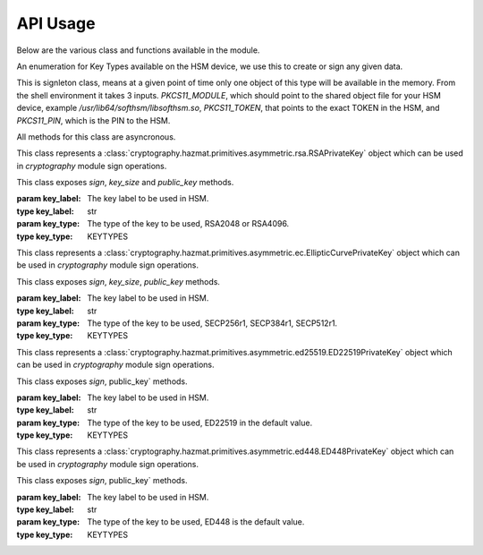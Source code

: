 API Usage
=========

Below are the various class and functions available in the module.

.. class:: KEYTYPES
    :canonical: python_x509_pkcs11.KEYTYPES

    .. versionadded:: 0.9.0

    An enumeration for Key Types available on the HSM device, we use this
    to create or sign any given data.

    .. attribute:: ED25519

        For ED25519 key type.

    .. attribute:: ED448

        For ED448 key type.

    .. attribute:: SECP256r1

        EC curve for SECP256r1.

    .. attribute:: SECP384r1

        EC curve for SECP384r1.

    .. attribute:: SECP512r1

        EC curve for SECP512r1.


.. attribute:: DEFAULT_KEY_TYPE
    :canonical: python_x509_pkcs11.DEFAULT_KEY_TYPE

    Defaults to :class:`python_x509_pkcs11.KEYTYPES.ED22519`.

.. function:: get_keytypes_enum(value: str)

   Takes the keytype as a string and returns the corresponding KEYTYPES enumeration value.

   :param value: The type of the key.
   :type value: str

   :returns: :class:`python_x509_pkcs11.KEYTYPES`


.. class:: PKCS11Session
    :canonical: python_x509_pkcs11.PKCS11Session

    This is signleton class, means at a given point of time only one object of
    this type will be available in the memory. From the shell environment it
    takes 3 inputs. `PKCS11_MODULE`, which should point to the shared object
    file for your HSM device, example `/usr/lib64/softhsm/libsofthsm.so`,
    `PKCS11_TOKEN`, that points to the exact TOKEN in the HSM, and
    `PKCS11_PIN`, which is the PIN to the HSM.

    All methods for this class are asyncronous.

    .. method:: create_keypair(key_label: str, key_type: Union[str, KEYTYPES] = DEFAULT_KEY_TYPE)

        Creates a new key pair in the HSM with the given key label and given key type.

        :param key_label: The key label to be used in the HSM.
        :type key_label: str

        :param key_type: The kind of key should be generated.
        :type key_type: Union[str, KEYTYPES]

        :raises pkcs11.MultipleObjectsReturned: If a keypair with the same label already exists, then :class:`pkcs11.MultipleObjectsReturned` will be raised.

        :returns: A tuple of the public key and sha1 value, Tuple[str, bytes]

        Example: 

        .. code-block:: python

            import asyncio
            from python_x509_pkcs11 import PKCS11Session, KEYTYPES
            async def my_func() -> None:
                public_key, identifier = await PKCS11Session().create_keypair("my_ed25519_key", key_type=KEYTYPES.ED22519)
                print(public_key)
                print(identifier)

            asyncio.run(my_func())


    .. method:: delete_keypair(key_label: str, key_type: Union[str, KEYTYPES] = DEFAULT_KEY_TYPE)

        Deletes a given key pair from the HSM.

        :param key_label: The key label to be used in the HSM.
        :type key_label: str

        :param key_type: The kind of key should be generated.
        :type key_type: Union[str, KEYTYPES]

        Example:

        .. code-block:: python

            import asyncio
            from python_x509_pkcs11 import PKCS11Session

            async def my_func() -> None:
                public_key, identifier = await PKCS11Session().create_keypair("my_ed25519_key")
                await PKCS11Session().delete_keypair("my_ed25519_key")

            asyncio.run(my_func())


    .. method:: export_certificate(cert_label: str)

        Exports an existing certificate from the as PEM encoded string.

        :param cert_label: The certificate label.
        :type cert_label: str

        :returns: str value of the PEM encoded certificate.

        Example:

        .. code-block:: python

            import asyncio
            from python_x509_pkcs11 import PKCS11Session

            cert_pem = """-----BEGIN CERTIFICATE-----
            MIIDjDCCAzOgAwIBAgIUB7D/x3LzbzaWjb61EKc5sQOFWZIwCgYIKoZIzj0EAwIw
            gZExCzAJBgNVBAYTAlNFMRIwEAYDVQQIDAlTdG9ja2hvbG0xEjAQBgNVBAcMCVN0
            b2NraG9sbTEOMAwGA1UECgwFU1VORVQxHTAbBgNVBAsMFFNVTkVUIEluZnJhc3Ry
            dWN0dXJlMSswKQYDVQQDDCJjYS10ZXN0LXRpbWVzdGFtcDMtc2lnbmVyLnN1bmV0
            LnNlMB4XDTIzMDUyMjEyMTUwN1oXDTQwMDEwMTAwMDAwMFowgY8xCzAJBgNVBAYT
            AlNFMRIwEAYDVQQIDAlTdG9ja2hvbG0xEjAQBgNVBAcMCVN0b2NraG9sbTEOMAwG
            A1UECgwFU1VORVQxHTAbBgNVBAsMFFNVTkVUIEluZnJhc3RydWN0dXJlMSkwJwYD
            VQQDDCBjYS10ZXN0LXRpbWVzdGFtcDMtY2VydC5zdW5ldC5zZTBZMBMGByqGSM49
            AgEGCCqGSM49AwEHA0IABK4tkAnuLY3kG89DtFRKiVuJgoUrObeW7xKu/kcf92FY
            iMrPqzkLzT64/JVnpMogDZ1fohsxKhcRwovQmJRaYYKjggFnMIIBYzAOBgNVHQ8B
            Af8EBAMCBsAwgZIGCCsGAQUFBwEBBIGFMIGCMF4GCCsGAQUFBzAChlJodHRwOi8v
            Y2E6ODAwNS9jYS9iOThiZmFmZGIwNzVmOWY2MzA4NjhkZTMwMTAyMmUyZGExOWQ0
            MjM0OGVmYWFkNjVhN2U1ODRmYmNlYzAxMDIwMCAGCCsGAQUFBzABhhRodHRwOi8v
            Y2E6ODAwNS9vY3NwLzBkBgNVHR8EXTBbMFmgV6BVhlNodHRwOi8vY2E6ODAwNS9j
            cmwvYjk4YmZhZmRiMDc1ZjlmNjMwODY4ZGUzMDEwMjJlMmRhMTlkNDIzNDhlZmFh
            ZDY1YTdlNTg0ZmJjZWMwMTAyMDAWBgNVHSUBAf8EDDAKBggrBgEFBQcDCDAdBgNV
            HQ4EFgQURbRp9puwNsIbOCEcZWzcz3UkK0UwHwYDVR0jBBgwFoAUhtCxna0AdOe6
            J23GIJ4PENiOV6EwCgYIKoZIzj0EAwIDRwAwRAIgCm8D1+Cfwej2pfrPHNV3myIy
            OsgGSmMGs3uYjac7+j4CIHisanLIGlny5Kgnrmk5yNiN3ZFimdhSd+ovaqjy3O4x
            -----END CERTIFICATE-----"""

            async def my_func() -> None:
                await PKCS11Session().import_certificate(cert_pem, "my_cert")
                cert = await PKCS11Session().export_certificate("my_cert")
                print(cert)

            asyncio.run(my_func())


    .. method:: import_certificate(cert_pem: str, cert_label: str)

        Imports a PEM encoded certificate to the HSM.

        :param cert_pem: The actual certificate as PEM encoded value.
        :type cert_pem: str

        :param cert_label: The label of the certificate on the HSM.
        :type cert_label: str

        :raises ValueError: If a certificate with the same label exists on the HSM.

        Example:

        .. code-block:: python

            import asyncio
            from python_x509_pkcs11 import PKCS11Session

            cert_pem = """-----BEGIN CERTIFICATE-----
            MIIDjDCCAzOgAwIBAgIUB7D/x3LzbzaWjb61EKc5sQOFWZIwCgYIKoZIzj0EAwIw
            gZExCzAJBgNVBAYTAlNFMRIwEAYDVQQIDAlTdG9ja2hvbG0xEjAQBgNVBAcMCVN0
            b2NraG9sbTEOMAwGA1UECgwFU1VORVQxHTAbBgNVBAsMFFNVTkVUIEluZnJhc3Ry
            dWN0dXJlMSswKQYDVQQDDCJjYS10ZXN0LXRpbWVzdGFtcDMtc2lnbmVyLnN1bmV0
            LnNlMB4XDTIzMDUyMjEyMTUwN1oXDTQwMDEwMTAwMDAwMFowgY8xCzAJBgNVBAYT
            AlNFMRIwEAYDVQQIDAlTdG9ja2hvbG0xEjAQBgNVBAcMCVN0b2NraG9sbTEOMAwG
            A1UECgwFU1VORVQxHTAbBgNVBAsMFFNVTkVUIEluZnJhc3RydWN0dXJlMSkwJwYD
            VQQDDCBjYS10ZXN0LXRpbWVzdGFtcDMtY2VydC5zdW5ldC5zZTBZMBMGByqGSM49
            AgEGCCqGSM49AwEHA0IABK4tkAnuLY3kG89DtFRKiVuJgoUrObeW7xKu/kcf92FY
            iMrPqzkLzT64/JVnpMogDZ1fohsxKhcRwovQmJRaYYKjggFnMIIBYzAOBgNVHQ8B
            Af8EBAMCBsAwgZIGCCsGAQUFBwEBBIGFMIGCMF4GCCsGAQUFBzAChlJodHRwOi8v
            Y2E6ODAwNS9jYS9iOThiZmFmZGIwNzVmOWY2MzA4NjhkZTMwMTAyMmUyZGExOWQ0
            MjM0OGVmYWFkNjVhN2U1ODRmYmNlYzAxMDIwMCAGCCsGAQUFBzABhhRodHRwOi8v
            Y2E6ODAwNS9vY3NwLzBkBgNVHR8EXTBbMFmgV6BVhlNodHRwOi8vY2E6ODAwNS9j
            cmwvYjk4YmZhZmRiMDc1ZjlmNjMwODY4ZGUzMDEwMjJlMmRhMTlkNDIzNDhlZmFh
            ZDY1YTdlNTg0ZmJjZWMwMTAyMDAWBgNVHSUBAf8EDDAKBggrBgEFBQcDCDAdBgNV
            HQ4EFgQURbRp9puwNsIbOCEcZWzcz3UkK0UwHwYDVR0jBBgwFoAUhtCxna0AdOe6
            J23GIJ4PENiOV6EwCgYIKoZIzj0EAwIDRwAwRAIgCm8D1+Cfwej2pfrPHNV3myIy
            OsgGSmMGs3uYjac7+j4CIHisanLIGlny5Kgnrmk5yNiN3ZFimdhSd+ovaqjy3O4x
            -----END CERTIFICATE-----"""

            async def my_func() -> None:
                await PKCS11Session().import_certificate(cert_pem, "my_cert")

            asyncio.run(my_func())


    .. method:: import_keypair(public_key: bytes, private_key: bytes, key_label: str, key_type: Union[str, KEYTYPES])

        Imports a given keypair to the HSM.

        :param public_key: The public key in DER format.
        :type public_key: bytes.

        :param private_key: The private key in DER format.
        :type private_key: bytes.

        :param key_label: The key pair label on the HSM.
        :type key_label: str.

        :param key_type: The kind of key we are importing.
        :type key_type: Union[str, KEYTYPES]

        :raises MultipleObjectsReturned: If such a key pair already exists with the same key label and key type.

        :returns: None

        Example:

        .. code-block:: bash

                # Generating public_key and private_key can be done with:
                # ed25519 key type
                openssl genpkey -algorithm ed25519 -out private.pem
                openssl pkey -in private.pem -outform DER -out private.key
                openssl pkey -in private.pem -pubout -out public.pem
                openssl pkey -in private.pem -pubout -outform DER -out public.key

                # RSA key type
                openssl genrsa -out rsaprivkey.pem 2048
                openssl rsa -inform pem -in rsaprivkey.pem -outform der -out PrivateKey.der
                openssl rsa -in rsaprivkey.pem -RSAPublicKey_out -outform DER -out PublicKey.der

        And then we can import the key pair.

        .. code-block:: python

                import asyncio
                from python_x509_pkcs11 import PKCS11Session

                pub = b"0\x82\x01\n\x02\x82\x01\x01\x00\xd9\xb6C,O\xc0\x83\xca\xa5\xcc\xa7<_\xbf$\xdd-YJ0m\xbf\xa8\xf9[\xe7\xcb\x14W6G\n\x13__\xea\xb4Z\xab2\x01\x0f\xa4\xd3\x1c\xbb\xa6\x98\x9d\xcdf\xaa\x07\xcb\xff\xd8\x80\xa9\\\xa1\xf44\x01\xdbY\xa6\xcf\x83\xd2\x83Z\x8a<\xc1\x18\xe5\x8d\xff\xbfzU\x03\x01\x11\xa1\xa1\x98\xcf\xcaVu\xf9\xf3\xa7+ \xe7N9\x07\xfd\xc6\xd0\x7f\xa0\xba&\xef\xb2a\xc6\xa5d\x1c\x93\xe6\xc3\x80\xd1*;\xc8@7\x0fm)\xf93\xe4\x1f\x91\xf4=\xa6\xf8\xed\x9cN\x84\x9b\xf2\xc5\x9f\x9f\x82E\xa5Tm\xb9\xb3:T\xc7_\xb1^[\xf4\x0b\xd8\x0b\xd2\xfb\xe1\x13\x1e,L\xd9\xdc\xed]_#\xca\xa0r\xc2\xc5F \xec\xae\x8d\x08v\x059\x062\xe1\xf7%\x9e\xfd\xfb9\x11(\xa4\x86v\x90\x01\x1c\xbeP\x04\xa3%\x91\x08\xc5\xd5\xc1U\xf6\xd3\x7f\x1f\x9f7`\xce\xc9\xa1\xd9\x8f\\Z\xa8\x1cmz\x19x\xa4'F\xdf\xb2\xb2\x87\xba\xf7\n>]\x9f\xc0K@\xd9\xdb\x02\x03\x01\x00\x01"

                priv = b"0\x82\x04\xa4\x02\x01\x00\x02\x82\x01\x01\x00\xd9\xb6C,O\xc0\x83\xca\xa5\xcc\xa7<_\xbf$\xdd-YJ0m\xbf\xa8\xf9[\xe7\xcb\x14W6G\n\x13__\xea\xb4Z\xab2\x01\x0f\xa4\xd3\x1c\xbb\xa6\x98\x9d\xcdf\xaa\x07\xcb\xff\xd8\x80\xa9\\\xa1\xf44\x01\xdbY\xa6\xcf\x83\xd2\x83Z\x8a<\xc1\x18\xe5\x8d\xff\xbfzU\x03\x01\x11\xa1\xa1\x98\xcf\xcaVu\xf9\xf3\xa7+ \xe7N9\x07\xfd\xc6\xd0\x7f\xa0\xba&\xef\xb2a\xc6\xa5d\x1c\x93\xe6\xc3\x80\xd1*;\xc8@7\x0fm)\xf93\xe4\x1f\x91\xf4=\xa6\xf8\xed\x9cN\x84\x9b\xf2\xc5\x9f\x9f\x82E\xa5Tm\xb9\xb3:T\xc7_\xb1^[\xf4\x0b\xd8\x0b\xd2\xfb\xe1\x13\x1e,L\xd9\xdc\xed]_#\xca\xa0r\xc2\xc5F \xec\xae\x8d\x08v\x059\x062\xe1\xf7%\x9e\xfd\xfb9\x11(\xa4\x86v\x90\x01\x1c\xbeP\x04\xa3%\x91\x08\xc5\xd5\xc1U\xf6\xd3\x7f\x1f\x9f7`\xce\xc9\xa1\xd9\x8f\\Z\xa8\x1cmz\x19x\xa4'F\xdf\xb2\xb2\x87\xba\xf7\n>]\x9f\xc0K@\xd9\xdb\x02\x03\x01\x00\x01\x02\x82\x01\x00a5\x1e=\x14\xc6\xf2\x91s\x023\xd1\xa36\xa7q\x12$\x82\x19\xa9\x87 \x1df\xc9\xd2E\x1c\xc3\xa1h\x80I\xdf{\xdeWu\x84\xf80Q\xf9\xe9$h8P\x8d;\xbf\xc3\x87t\x8e\xe8\xb3\xb6&\xa1\xf0\xee\xbbP\x06I5\xa4\xb2\xfd\xa4'\x88Xcv\xc9\xb0g \xba\x1c\xaa\x10\xaf$\x99\xf2\xd04\x11\x0c\x97\xa1\x8c){%\xbf\xc9\xb2\x11\xbaJ\xbb\x93S\x07$\xdd\x1bO\xdd\xea\xb3\xe8\xab\x05\xb9\x83\xc3\xdf\xd85\xcd\x1a%\xd5\xd9\xc4\x933\x83\t\xd3\xea\xcdb\xcb\xec\x9eGqk\x1c\x8c\x06\x8a\\\xae\xbe\xd3+\x0b\xd0R\xbd:\x8a\xf5\xf4\x0f\x0b\xd4\xfa@P=\xe5\xb2\xa1\xb2\x01\x00\x08\xc7\x11?M\x84-\x1e\xbc\xa9\xbf|\x87\x98\xd7\x0e\xf6\xa9\xa6\xcd\x8c8\xa5F8\xacM\x82\xade[\xa9_\xa7Biv\x9c\x06\xa6\x001\xc3I\x1f\xc4\x9by\xd7\xe0\x9e\xb9\n\xbb\x19\\o\xc5i\xd90r\xd4\x1e(\x05\xdd\xedF\xe9\xaa\xbd\x91\xe5\x08\x8f4-\xb6\xd1Q\x02\x81\x81\x00\xf7\x076\xd8i\x87\x12\xf1\xd0$\x07\x1f\xab\xb7^\x0e\xa5\xfb\x83\x98\x00\x0b\\\x1d\xe8s\x15r\x96/\x0e\x0ezB\xc8\xf6\xf3Zmj?\xa0\xc1\x11r\xaf3\x11a\xcd\xa3\xfc\xa0\x03\x04E\x05\x99\x9a\xd9\xff\x8e+\xdcfM\xa8\xe8&\x84\x85\xc5\x11O\x9d4\x1f\xc3\x1f\xef\xed\x13BW\xaa\x93\xc3\x08(v]\xbc\x93V\xb6s\xce\xb1\xa8\xe2\x94\xa5'\xf3\x7f\x90,G[\xfeI\x16\xbe\xb0\xf8J\xca9n\xb5\xfc\x8a\xe2[\xc5\x0c\x95\xd5\x02\x81\x81\x00\xe1\x9ey\xc8\xe2\xd3\x93\xa2nj\xe1.\xaa\xe3\xa7\xf5P\xd1\xd8yM\x01\xdc\x01\x0c\xdbQG\x1b=\xbe\xe4.\x9cM\xc2\xda\xd2\xa4\xb3\x80\xb2\xbd\xbaO\x1bD&]0\x0b\xe6\xf5\x08\xdb*I\xfe+@Aa\x16;\x9a%\x8cof:\x156 \xb0\xe6\xfe\x95\x9bO\x85]\x96\x94S\x05\xc8\x8a\xb6\x92\xb3\x95\xc5\xfbX\xa9S<@\x12\x94K\x8b\xa3\x0f\xebO\xb5\x9f\x0c\x08\xf2\xccS\xfd8\x06\xeb\xaa\x96_\xadm&L~!\x18\xef\x02\x81\x80@.\x04\xa6\xd7K\xfb\xb5\r\xb1\xbe\x94\x10\xe6\x14.\xd4\x1a\xf3\x86\x93D`Kx\xf0%{^\xdf\x9c\xd4P\x19w\xe3\t8\xceB\x93\x83m\x85\xdd\xf8\xfc\xd8\xa0Cp>\x9bH\r\\\xedf\x8a\x1f\xe7P\x85\xbe\xbei\xa0\xdf\xa7\xda8s\t\xdbXi\x89s\x05\xa2-C\x1a\xb2r#\xef\xc0\xf7\xda@\xe2T\x99k\xcf\xcc\xbc\xc5\xb7\x10\x8d\x94B\xa4:\xcd\xf6@Ea\xb1\xe2\x1bRw\x03\xf1E\xfdL>\xbd.\xc0\x94S}\x02\x81\x81\x00\xa2\xce\x13}EH}a\x19\xa2`I\xa7\xa0\xcdc4\xe5\xa7\xfa\xa7\xf9\xee\x82\x87\x7f\x7f\x1f\xfbeK\xe9&E=\xcb\x9c\xd1\xa1m\xb21\xc8\xbc\xb76\xaa\xaf\xb0P\xeaU\xc7}\x93\x80\xe9\x91\xd2-\xf4\xbf\x95&\x7f.\x17/\x8f\xa9\xdc\x02\x8a\x06}9:E\xafUBZU?\xaf\x8d\xad\xa2\xdf+]\xa9V\x9c\xfc\xda\x86@\x89\xe7\x9e\xb7\xed{\xa0F\x8d}nV\xca\xb5l\xe9\xedR\xf9\x1d\xc8\x92\xd3\xf7NJ\xa6=E\xdb\x02\x81\x81\x00\xf5\xa8\xec\x00k\x18\x10KK\xd0D\xa9\xeb\x87==X\xa2\xaa)\xeb\x92\xfa\xf8f\xa6W\xaa\x94\x92\xa1F\t\xc1\x01\xd8%-\x1f\xb71\xefg\x95q\xb3\xa5J[k\xe3\x17\xac\xfd\xbfU\x02\x95\xa4\xf9\xcd\x80!E\x9d\x7f\x9c\xcd\x89uV\x1df\xee\xab\xd3\x1f7$&\x014\xd2\xdd\xc2\xe4?\x1bh*\xb6\x00\x1a\x1fz^\xbc\x97\xde\x9cK\xc8\xf5\xcf0\"\x8c\x8bm\xecUv\xefu\xd9YD\x05\xe8?9J\x8c\x18\x90\x0e\xc4\x88"


                async def my_func() -> None:
                    await PKCS11Session().import_keypair(pub, priv, "my_rsa_key", "rsa_2048")
                    public_key, identifier = await PKCS11Session().public_key_data(
                        "my_rsa_key",
                    key_type="rsa_2048",
                    )
                    print(public_key)
                    print(identifier)

                asyncio.run(my_func()


    .. method:: key_labels()

        Returns a dictionary of the key labels available on the HSM.

        :returns: Dict[str, str]

        Example:

        .. code-block:: python

                import asyncio
                from python_x509_pkcs11 PKCS11Session

                async def my_func() -> None:
                    public_key, identifier = await PKCS11Session().create_keypair("my_ed25519_key")
                    labels = await PKCS11Session().key_labels()
                    print(labels)

                asyncio.run(my_func())


    .. method:: public_key_data(key_label: str, key_type: KEYTYPES = DEFAULT_KEY_TYPE)

        Returns the public key in PEM format and sha1sum in bytes.

        :param key_label: The key label to be used in the HSM.
        :type key_label: str

        :param key_type: The kind of key should be generated.
        :type key_type: Union[str, KEYTYPES]

        :returns: Tuple[str, bytes]


    .. method:: sign(key_label: str, data: bytes, verify_signature: Optional[bool] = None,   key_type: Union[str, KEYTYPES] = DEFAULT_KEY_TYPE)

        Signs the given bytes and returns the signature as bytes.

        :param key_label: The key label to be used for the signing.
        :type key_label: str.

        :param data: The data needs to be signed.
        :type data: bytes.

        :param verify_signature: If we want to verify the signature, default `False`.
        :type verify_signature: bool.

        :param key_type: The type of the key to be used, default DEFAULT_KEY_TYPE.
        :type key_type: Union[str, KEYTYPES]

        :returns: bytes

        Example:

        .. code-block:: python

                import asyncio
                from python_x509_pkcs11 import PKCS11Session

                async def my_func() -> None:
                    data = b"DATA TO BE SIGNED"
                    public_key, identifier = await PKCS11Session().create_keypair("my_ed25519_key")
                    signature = await PKCS11Session().sign("my_ed25519_key", data)
                    print(signature)

                asyncio.run(my_func())



    .. method:: verify(key_label: str, data: bytes, signature: bytes, key_type: Union[str, KEYTYPES] = DEFAULT_KEY_TYPE)

        Verifies a given data and signature on the HSM, returns `True` or `False`.

        :param key_label: The key label to be used for the signing.
        :type key_label: str.

        :param data: The data needs to be verified.
        :type data: bytes

        :param signature: The signature we want to be verified.
        :type signature: bytes

        :param key_type: The type of the key to be used, default DEFAULT_KEY_TYPE.
        :type key_type: Union[str, KEYTYPES]

        :returns: bool

        Example:

        .. code-block:: python

                import asyncio
                from python_x509_pkcs11 import PKCS11Session

                async def my_func() -> None:
                    data = b"DATA TO BE SIGNED"
                    public_key, identifier = await PKCS11Session().create_keypair("my_ed25519_key")
                    signature = await PKCS11Session().sign("my_ed25519_key", data)
                    if await PKCS11Session().verify("my_ed25519_key", data, signature):
                        print("OK sig")
                    else:
                        print("BAD sig")

                asyncio.run(my_func())



.. class:: PKCS11RSAPrivateKey
    :canonical: `python_x509_pkcs11.PKCS11RSAPrivateKey`

    This class represents a
    :class:`cryptography.hazmat.primitives.asymmetric.rsa.RSAPrivateKey` object which can
    be used in `cryptography` module sign operations.

    This class exposes `sign`, `key_size` and `public_key` methods.

    :param key_label: The key label to be used in HSM.
    :type key_label: str

    :param key_type: The type of the key to be used, RSA2048 or RSA4096.
    :type key_type: KEYTYPES



.. class:: PKCS11ECPrivateKey
    :canonical: `python_x509_pkcs11.PKCS11ECPrivateKey`

    This class represents a
    :class:`cryptography.hazmat.primitives.asymmetric.ec.EllipticCurvePrivateKey` object which can be used in `cryptography` module sign operations.

    This class exposes `sign`, `key_size`, `public_key` methods.

    :param key_label: The key label to be used in HSM.
    :type key_label: str

    :param key_type: The type of the key to be used, SECP256r1, SECP384r1, SECP512r1.
    :type key_type: KEYTYPES


.. class:: PKCS11ED25519PrivateKey
    :canonical: `python_x509_pkcs11.PKCS11ED25519PrivateKey`

    This class represents a
    :class:`cryptography.hazmat.primitives.asymmetric.ed25519.ED22519PrivateKey` object which can be used in `cryptography` module sign operations.

    This class exposes `sign`, public_key` methods.

    :param key_label: The key label to be used in HSM.
    :type key_label: str

    :param key_type: The type of the key to be used, ED22519 in the default value.
    :type key_type: KEYTYPES


.. class:: PKCS11ED448PrivateKey
    :canonical: `python_x509_pkcs11.PKCS11ED448PrivateKey`

    This class represents a
    :class:`cryptography.hazmat.primitives.asymmetric.ed448.ED448PrivateKey` object which can be used in `cryptography` module sign operations.

    This class exposes `sign`, public_key` methods.

    :param key_label: The key label to be used in HSM.
    :type key_label: str

    :param key_type: The type of the key to be used, ED448 is the default value.
    :type key_type: KEYTYPES

















